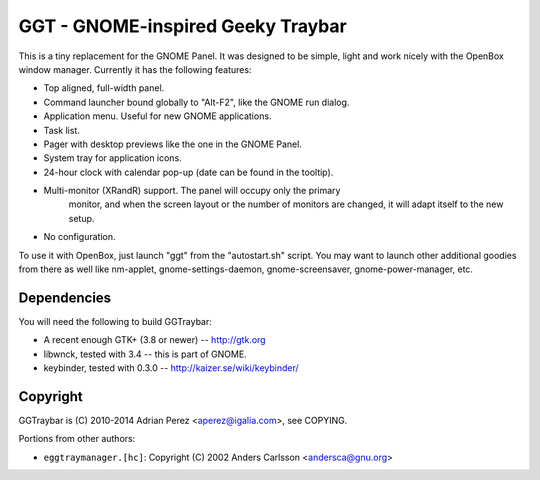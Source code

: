 GGT - GNOME-inspired Geeky Traybar
==================================

This is a tiny replacement for the GNOME Panel. It was designed to be
simple, light and work nicely with the OpenBox window manager. Currently
it has the following features:

- Top aligned, full-width panel.

- Command launcher bound globally to "Alt-F2", like the GNOME run dialog.

- Application menu. Useful for new GNOME applications.

- Task list.

- Pager with desktop previews like the one in the GNOME Panel.

- System tray for application icons.

- 24-hour clock with calendar pop-up (date can be found in the tooltip).

- Multi-monitor (XRandR) support. The panel will occupy only the primary
	monitor, and when the screen layout or the number of monitors are changed,
	it will adapt itself to the new setup.

- No configuration.

To use it with OpenBox, just launch "ggt" from the "autostart.sh" script.
You may want to launch other additional goodies from there as well like
nm-applet, gnome-settings-daemon, gnome-screensaver, gnome-power-manager, etc.


Dependencies
------------

You will need the following to build GGTraybar:

- A recent enough GTK+ (3.8 or newer) -- http://gtk.org
- libwnck, tested with 3.4 -- this is part of GNOME.
- keybinder, tested with 0.3.0 -- http://kaizer.se/wiki/keybinder/


Copyright
---------

GGTraybar is (C) 2010-2014 Adrian Perez <aperez@igalia.com>, see COPYING.

Portions from other authors:

- ``eggtraymanager.[hc]``: Copyright (C) 2002 Anders Carlsson <andersca@gnu.org>


